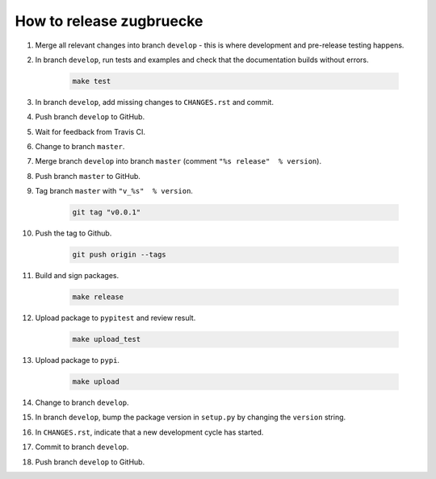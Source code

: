 How to release zugbruecke
==========================

#. Merge all relevant changes into branch ``develop`` - this is where development and pre-release testing happens.

#. In branch ``develop``, run tests and examples and check that the documentation builds without errors.

	.. code:: bash

		make test

#. In branch ``develop``, add missing changes to ``CHANGES.rst`` and commit.

#. Push branch ``develop`` to GitHub.

#. Wait for feedback from Travis CI.

#. Change to branch ``master``.

#. Merge branch ``develop`` into branch ``master`` (comment ``"%s release"  % version``).

#. Push branch ``master`` to GitHub.

#. Tag branch ``master`` with ``"v_%s"  % version``.

	.. code:: bash

		git tag "v0.0.1"

#. Push the tag to Github.

	.. code:: bash

		git push origin --tags

#. Build and sign packages.

	.. code:: bash

		make release

#. Upload package to ``pypitest`` and review result.

	.. code:: bash

		make upload_test

#. Upload package to ``pypi``.

	.. code:: bash

		make upload

#. Change to branch ``develop``.

#. In branch ``develop``, bump the package version in ``setup.py`` by changing the ``version`` string.

#. In ``CHANGES.rst``, indicate that a new development cycle has started.

#. Commit to branch ``develop``.

#. Push branch ``develop`` to GitHub.
